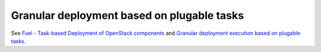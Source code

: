 
Granular deployment based on plugable tasks
-------------------------------------------

See `Fuel - Task-based Deployment of OpenStack components
<https://mirantis.jira.com/browse/PROD-70>`_
and `Granular deployment execution based on plugable tasks
<https://blueprints.launchpad.net/fuel/+spec/granular-deployment-based-on-tasks>`_.
